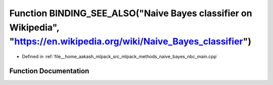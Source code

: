 .. _exhale_function_nbc__main_8cpp_1a193134362a0aa2384212df99cbf6ada3:

Function BINDING_SEE_ALSO("Naive Bayes classifier on Wikipedia", "https://en.wikipedia.org/wiki/Naive_Bayes_classifier")
========================================================================================================================

- Defined in :ref:`file__home_aakash_mlpack_src_mlpack_methods_naive_bayes_nbc_main.cpp`


Function Documentation
----------------------


.. doxygenfunction:: BINDING_SEE_ALSO("Naive Bayes classifier on Wikipedia", "https://en.wikipedia.org/wiki/Naive_Bayes_classifier")
